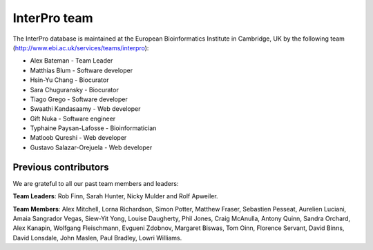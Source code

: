 ##############
InterPro team
##############

The InterPro database is maintained at the European Bioinformatics Institute in Cambridge, 
UK by the following team (`<http://www.ebi.ac.uk/services/teams/interpro>`_):

- Alex Bateman - Team Leader
- Matthias Blum - Software developer
- Hsin-Yu Chang - Biocurator
- Sara Chuguransky - Biocurator
- Tiago Grego - Software developer
- Swaathi Kandasaamy - Web developer
- Gift Nuka - Software engineer
- Typhaine Paysan-Lafosse - Bioinformatician
- Matloob Qureshi - Web developer
- Gustavo Salazar-Orejuela - Web developer

*********************
Previous contributors
*********************
We are grateful to all our past team members and leaders:

**Team Leaders**: Rob Finn, Sarah Hunter, Nicky Mulder and Rolf Apweiler.

**Team Members**: Alex Mitchell, Lorna Richardson, Simon Potter, Matthew Fraser, Sebastien 
Pesseat, Aurelien Luciani, Amaia Sangrador Vegas, Siew-Yit Yong, Louise Daugherty, Phil 
Jones, Craig McAnulla, Antony Quinn, Sandra Orchard, Alex Kanapin, Wolfgang Fleischmann, 
Evgueni Zdobnov, Margaret Biswas, Tom Oinn, Florence Servant, David Binns, David Lonsdale, 
John Maslen, Paul Bradley, Lowri Williams.
